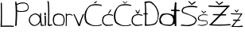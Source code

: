 SplineFontDB: 3.2
FontName: LoraPavlovic
FullName: LoraPavlovic
FamilyName: LoraPavlovic
Weight: Regular
Copyright: Copyright (c) 2024, lorap
UComments: "2024-3-19: Created with FontForge (http://fontforge.org)"
Version: 001.000
ItalicAngle: 0
UnderlinePosition: -100
UnderlineWidth: 50
Ascent: 800
Descent: 200
InvalidEm: 0
LayerCount: 2
Layer: 0 0 "Back" 1
Layer: 1 0 "Fore" 0
XUID: [1021 923 -1587102075 27031]
OS2Version: 0
OS2_WeightWidthSlopeOnly: 0
OS2_UseTypoMetrics: 1
CreationTime: 1710856859
ModificationTime: 1710933185
OS2TypoAscent: 0
OS2TypoAOffset: 1
OS2TypoDescent: 0
OS2TypoDOffset: 1
OS2TypoLinegap: 0
OS2WinAscent: 0
OS2WinAOffset: 1
OS2WinDescent: 0
OS2WinDOffset: 1
HheadAscent: 0
HheadAOffset: 1
HheadDescent: 0
HheadDOffset: 1
OS2Vendor: 'PfEd'
MarkAttachClasses: 1
DEI: 91125
Encoding: iso8859-2
UnicodeInterp: none
NameList: AGL For New Fonts
DisplaySize: -48
AntiAlias: 1
FitToEm: 0
WinInfo: 0 38 13
BeginPrivate: 0
EndPrivate
BeginChars: 256 19

StartChar: L
Encoding: 76 76 0
Width: 450
Flags: HW
LayerCount: 2
Fore
SplineSet
18 0 m 1
 32 306 26.1535145726 499.507599226 24 760 c 1
 31.6428511378 764.356552629 41.7619528116 766.237193573 60 760 c 1
 62.6056506861 517.712707218 67.5507013407 273.67111456 60 39 c 1
 169.524631535 41.7551295263 277.545735063 44.9226529977 426 37 c 1
 434.665912368 38.3325966159 437 -5 425 0 c 0
 411.550648915 5.60389628556 18 6.765625 18 0 c 1
EndSplineSet
EndChar

StartChar: o
Encoding: 111 111 1
Width: 396
Flags: HW
LayerCount: 2
Fore
SplineSet
296 338 m 1
 210 385 125.971278848 363.648824521 79 315 c 0
 51 286 18.98828125 131.956054688 85 69 c 1
 130.203125 23.6748046875 271.8203125 28.5859375 313 58 c 0
 355 88 375.526367188 289.28125 296 338 c 1
49 347 m 1
 156.144543779 433.350317325 276.918885619 393.346521268 324 361 c 1
 419.954192761 265.869312805 375 51 323 24 c 0
 304.61233253 14.4525572753 112.718521248 -5.4130063598 66 33 c 0
 21 70 -22 228 49 347 c 1
EndSplineSet
EndChar

StartChar: r
Encoding: 114 114 2
Width: 244
Flags: HW
LayerCount: 2
Fore
SplineSet
17 0 m 5
 18.740234375 149.333007812 22.3916015625 246.666992188 19 396 c 5
 28.3330078125 405.76171875 37.6669921875 401.178710938 47 401 c 13
 50 363 l 21
 73.7880859375 378.952148438 106 386 139 388 c 5
 174 383 203.666992188 367.860351562 236 348 c 5
 236 348 225.450195312 322.165039062 226 323 c 4
 229.857421875 328.859375 162 358 146 356 c 5
 109.125976562 363.072265625 70 347 50 326 c 5
 54.8017578125 326 45.1015625 -1.9990234375 44 -1 c 4
 43.259765625 -0.328125 28 0 17 0 c 5
EndSplineSet
EndChar

StartChar: a
Encoding: 97 97 3
Width: 480
Flags: HW
LayerCount: 2
Fore
SplineSet
359 400 m 1
 381.616210938 420.814453125 380.801757812 411.388671875 393 403 c 1
 388.952148438 212.55078125 395.545898438 219.383789062 415 44 c 1
 431.514648438 36.09375 448.830078125 33.4091796875 468 45 c 1
 482.33203125 46.615234375 476.5078125 21.9951171875 475 13 c 0
 473.01171875 1.1357421875 381 7.8486328125 381 13 c 1
 368.001953125 208.673828125 350.958984375 206.788085938 359 400 c 1
292 334 m 1
 258 357 214.254882812 406.75 98 322 c 1
 19 234 33 165 63 112 c 1
 175.309570312 -26.76953125 263 40 334 131 c 1
 364.267578125 217.103515625 352.483398438 290.419921875 292 334 c 1
70 343 m 1
 223.951171875 441.432617188 263 396 339 339 c 1
 347.047851562 333.68359375 353.9453125 324.368164062 359.790039062 312 c 1
 365.487304688 299.942382812 370.185546875 284.983398438 373.971679688 268 c 1
 398.629882812 157.41796875 388.685546875 156.0234375 361 116 c 0
 269 -17 113.001953125 -41.9990234375 32 102 c 0
 21.236328125 121.134765625 -43 190 70 343 c 1
EndSplineSet
EndChar

StartChar: l
Encoding: 108 108 4
Width: 174
Flags: HW
LayerCount: 2
Fore
SplineSet
16 788 m 1
 24.3330078125 799.82421875 43.6650390625 794.509765625 60 773 c 1
 82.5654296875 533.200195312 77.3723049122 293.460842257 68 51 c 1
 91.525306467 38.0216346086 136.131859012 54.094037539 145 56 c 0
 160.748643295 59.3847367754 174.114257812 32.619140625 159 30 c 1
 163.892578125 26.65234375 134 11 89 7 c 0
 57.3443162672 4.18616144597 28.2240357445 8.63015853337 29 23 c 0
 42.8463572247 279.41639649 45.556640625 616.108398438 16 788 c 1
EndSplineSet
EndChar

StartChar: space
Encoding: 32 32 5
Width: 398
Flags: W
LayerCount: 2
EndChar

StartChar: P
Encoding: 80 80 6
Width: 459
Flags: HW
LayerCount: 2
Fore
SplineSet
81 666 m 5
 92.5751953125 602.987304688 86.0859375 555.9921875 87 501 c 5
 195.178710938 449.927734375 314 482.4921875 385 507 c 5
 402 522 424 541 426 596 c 5
 422 666 397.122070312 680.047851562 365 700 c 4
 317.990234375 729.200195312 194.056640625 729.856445312 81 666 c 5
27 5 m 1
 55.908203125 480.802734375 42 550 26 766 c 5
 42.6943359375 774.33984375 42.482421875 775.419921875 67 762 c 5
 71.9189453125 733.986328125 68.1044921875 754.631835938 73 697 c 5
 177.619140625 753.828125 280.146484375 763.983398438 380 728 c 5
 427 705 457.452148438 636 450 588 c 5
 457 538 412.490234375 489.752929688 393 476 c 4
 375.326171875 463.528320312 191.116210938 424.98828125 86 464 c 5
 96.6552734375 456.055664062 74.9111328125 19.0166015625 72 19 c 0
 64.822265625 18.9599609375 44.3564453125 -10.1435546875 27 5 c 1
EndSplineSet
EndChar

StartChar: v
Encoding: 118 118 7
Width: 345
Flags: HW
LayerCount: 2
Fore
SplineSet
5 379 m 1
 65.666015625 253.666992188 123.666015625 129.666992188 163 7 c 1
 199 -1 186 0 212 6 c 1
 243.39453125 129.33203125 292.899414062 256.666015625 341 380 c 1
 303 378 l 1
 264.547851562 272 214.205078125 164 190 58 c 1
 148.668945312 163.333007812 87.3818359375 273.666992188 39 379 c 1
 5 379 l 1
EndSplineSet
EndChar

StartChar: i
Encoding: 105 105 8
Width: 92
Flags: HW
LayerCount: 2
Fore
SplineSet
24 420 m 5
 7.576171875 388 16 380 20 364 c 5
 26 352 64 339 67 350 c 5
 75 354 72 405 56 421 c 5
 43.744140625 427.549804688 30.3359375 426.280273438 24 420 c 5
22 330 m 5
 37.5341796875 161.626953125 32.2412109375 166.762695312 26 6 c 4
 25.6650390625 -2.6279296875 64 12.318359375 64 16 c 5
 75 174 74.529296875 156.333007812 65 316 c 5
 52 326 53.3330078125 335.5703125 22 330 c 5
EndSplineSet
EndChar

StartChar: cacute
Encoding: 230 263 9
Width: 365
Flags: HW
LayerCount: 2
Fore
SplineSet
258 507 m 5
 272.846679688 515.344726562 273.370117188 527.512695312 296 516 c 5
 275.907226562 460.596679688 261.541992188 443.072265625 222 393 c 5
 188 394.19140625 200.732421875 394.016601562 182 389 c 5
 219.495117188 438.82421875 235.965820312 447.181640625 258 507 c 5
349 22 m 5
 236.258789062 9.412109375 146 -9 107 15 c 5
 37 63 7 88 10 183 c 5
 19.2353515625 270.955078125 20.92578125 294.375 96 345 c 5
 179.701171875 390.251953125 272.140625 377.06640625 318 361 c 4
 338.907226562 353.674804688 364 347 353 317 c 5
 241.2265625 357.79296875 208.803710938 351.118164062 134 328 c 5
 44.7548828125 292.708007812 43 192 46 161 c 5
 40 98 100 57 133 44 c 5
 193.686523438 32.625 239.168945312 34.0556640625 335 55 c 5
 352.810546875 40.6669921875 353.115234375 36.3330078125 349 22 c 5
EndSplineSet
EndChar

StartChar: ccaron
Encoding: 232 269 10
Width: 365
Flags: HW
LayerCount: 2
Fore
SplineSet
127 504 m 1
 149.776367188 466 174.442448017 426 182 388 c 1
 201.105561963 391.101919278 208.283203125 393.03515625 230 390 c 1
 248.66796875 425.696289062 257.938476562 472.021484375 270 510 c 1
 262.327655884 512.007097777 254.304028901 512.716296294 244 505 c 1
 239.401366349 473.573155443 222.15625 444.341796875 208 418 c 5
 192.791015625 445.333007812 181.350585938 472.666992188 156 500 c 5
 146 502.079101562 137 507.201345226 127 504 c 1
349 22 m 1
 236.258789062 9.412109375 146 -9 107 15 c 1
 37 63 7 88 10 183 c 1
 19.2353515625 270.955078125 20.92578125 294.375 96 345 c 1
 179.701171875 390.251953125 272.140625 377.06640625 318 361 c 0
 338.907226562 353.674804688 364 347 353 317 c 1
 241.2265625 357.79296875 208.803710938 351.118164062 134 328 c 1
 44.7548828125 292.708007812 43 192 46 161 c 1
 40 98 100 57 133 44 c 1
 193.686523438 32.625 239.168945312 34.0556640625 335 55 c 1
 352.810546875 40.6669921875 353.115234375 36.3330078125 349 22 c 1
EndSplineSet
EndChar

StartChar: Scaron
Encoding: 169 352 11
Width: 537
Flags: HW
LayerCount: 2
Fore
SplineSet
535 616 m 5
 445.12109375 641.6171875 409.208007812 644.6875 314 643 c 5
 230.258789062 642.52734375 156.489257812 619.907226562 86 590 c 5
 21.49609375 528.983398438 19 467 57 423 c 5
 180 373 242.85546875 364.465820312 330 326 c 5
 409 284 477 238 472 177 c 5
 442 83 385 65 276 43 c 5
 194 20 122.826171875 46.8330078125 34 52 c 5
 19.4443359375 41.9091796875 2.7412109375 32.802734375 5 15 c 5
 106.328125 11.8935546875 176.200195312 -7.7890625 289 4 c 5
 391 32 457 36 511 181 c 5
 486 290 448 291 354 341 c 5
 273.745117188 375.650390625 204 403 92 442 c 5
 42.263671875 497.518554688 89 542 118 566 c 5
 187 603.51171875 256 599.438476562 325 602 c 5
 400.736328125 599.380859375 419.831054688 605.885742188 493 588 c 5
 532.823242188 591.798828125 531.030273438 604.516601562 535 616 c 5
230 783 m 5
 273.954101562 749.063476562 313.435546875 711.573242188 344 667 c 5
 398 695.666992188 445.333007812 728.333007812 486 765 c 5
 467.192382812 775.55078125 457.583984375 777.47265625 423 765 c 5
 399.924804688 745.720703125 382.9296875 725.168945312 345 709 c 5
 329.2265625 733 307.548828125 757 286 781 c 5
 266.314453125 785.669921875 247.047851562 788.690429688 230 783 c 5
EndSplineSet
EndChar

StartChar: Dcroat
Encoding: 208 272 12
Width: 502
Flags: HW
LayerCount: 2
Fore
SplineSet
119 367 m 1
 164 363 151 392 143 395 c 1
 76.466796875 399.229492188 70.8720703125 397.672851562 7 394 c 1
 1.529296875 382.643554688 0.5361328125 378.986328125 8 365 c 1
 62.6240234375 366.345703125 61.8173828125 369.305664062 119 367 c 1
82 718 m 1
 123.564453125 736.26953125 195.678710938 753.630859375 253 722 c 1
 386.135742188 638.721679688 454 484 457 370 c 1
 467 256 446 144 362 84 c 1
 301 51 173.21875 33.74609375 96 47 c 1
 104.25 262.333007812 104.021484375 502.666992188 82 718 c 1
39 765 m 1
 65 678 67 1 45 5 c 0
 32.1416015625 7.337890625 336 1 393 63 c 1
 475 128 495 350 491 411 c 1
 464 540 392.731445312 676.57421875 252 767 c 1
 184.485351562 792.284179688 111.720703125 778.479492188 39 765 c 1
EndSplineSet
EndChar

StartChar: dcroat
Encoding: 240 273 13
Width: 663
Flags: HW
LayerCount: 2
Fore
SplineSet
380 519 m 1
 359.23828125 506.35546875 371.32421875 499.766601562 378 482 c 1
 468.666992188 472.412109375 559.333007812 468.458007812 650 472 c 1
 657.818359375 486.915039062 655.107421875 491.422851562 647 509 c 1
 559.412109375 516.702148438 470.251953125 519.5390625 380 519 c 1
125 341 m 1
 257.424804688 400.450195312 345 356 404 311 c 1
 438.210563292 249.231445312 451.692350396 201 441 162 c 1
 444.504658854 120.863987697 402.205179188 66.6023279675 386 55 c 0
 358.502103845 35.3124910928 180 48 141 62 c 1
 95.4521484375 85.30859375 69.6659592786 123.484163668 59 170 c 1
 31.421875 249.512695312 97 310 125 341 c 1
465 332 m 1
 344.356445312 418.012695312 233.3359375 408.032226562 103 389 c 1
 43.2275390625 351.025390625 27.330078125 293 7 237 c 1
 7.44140625 187 0.931640625 138 30 88 c 1
 134.916015625 14.7041015625 191 15 351 7 c 1
 413 14 442.834960938 59.3955078125 489 85 c 1
 493 8 l 1
 522.822632055 -8.48719245971 514.765625 3.607421875 542 2 c 1
 541.7890625 234.333007812 532.322265625 504.666992188 546 737 c 5
 523.001953125 763.6484375 514.745117188 760.368164062 497 745 c 5
 485.584960938 620 467.133766212 457 465 332 c 1
EndSplineSet
EndChar

StartChar: Zcaron
Encoding: 174 381 14
Width: 712
Flags: HW
LayerCount: 2
Fore
SplineSet
164 376 m 1
 289.333007812 377.80078125 414.666992188 376.358398438 540 370 c 1
 564 354 570.598632812 354 552 332 c 1
 418.75 328.52734375 282.58203125 332.276367188 144 342 c 1
 123.26171875 362.666992188 143 364 164 376 c 1
218 787 m 5
 261.954101562 753.063476562 301.435546875 715.573242188 332 671 c 5
 386 699.666992188 433.333007812 732.333007812 474 769 c 5
 455.192382812 779.55078125 445.583984375 781.47265625 411 769 c 5
 387.924804688 749.720703125 370.9296875 729.168945312 333 713 c 5
 317.2265625 737 295.548828125 761 274 785 c 5
 254.314453125 789.669921875 235.047851562 792.690429688 218 787 c 5
10 662 m 1
 234 641.580078125 458 653.620117188 682 662 c 1
 499.086914062 466.53515625 324.200195312 238.3203125 112 52 c 1
 302.184570312 36.845703125 506.479492188 46.4423828125 686 58 c 1
 699.998046875 40.6669921875 701.998046875 37.3330078125 692 20 c 1
 464.954101562 5.1533203125 239.73046875 2.189453125 18 22 c 1
 225.55078125 218 402.58984375 414 580 610 c 1
 391.333007812 604.61328125 202.666992188 609.5078125 14 622 c 1
 -16.1845703125 653.364257812 8 650 10 662 c 1
EndSplineSet
EndChar

StartChar: zcaron
Encoding: 190 382 15
Width: 392
Flags: HW
LayerCount: 2
Fore
SplineSet
99 191 m 5
 197.0078125 185.634765625 209.360351562 176.366210938 310 187 c 5
 315.028320312 183.206054688 293.109375 165.862304688 288 155 c 4
 282.137695312 142.536132812 67 147.86328125 67 154 c 5
 72.2802734375 167.548828125 81.9228515625 180.11328125 99 191 c 5
119 486 m 5
 119 486 196 405 192 405 c 4
 188 405 253 497 253 497 c 5
 243.333007812 501.821289062 233.666992188 506.5078125 224 500 c 5
 187 447 l 5
 159 492 l 5
 142.232421875 496.3515625 130.544921875 491.30859375 119 486 c 5
11 389 m 5
 151.654296875 376.569335938 226.217773438 379.426757812 372 382 c 5
 251.419921875 212.322265625 221.913085938 201.39453125 83 34 c 5
 197.560546875 26.236328125 254.139648438 33.515625 374 39 c 5
 383.86328125 24.3330078125 391.346679688 14.6669921875 374 0 c 5
 229.120117188 -8.0517578125 161.46484375 2.439453125 14 7 c 5
 150.391601562 170.05859375 203.9375 177.797851562 318 354 c 5
 197.666015625 344.939453125 129.33203125 349.7890625 9 359 c 5
 8.9287109375 371.298828125 -6.7822265625 372.022460938 11 389 c 5
EndSplineSet
EndChar

StartChar: scaron
Encoding: 185 353 16
Width: 352
Flags: HW
LayerCount: 2
Fore
SplineSet
345 346 m 1
 254.985351562 372.260742188 220 373 169 365 c 1
 86 342 141.489257812 361.907226562 71 332 c 1
 6.49609375 270.983398438 3 227 41 183 c 1
 60 177 135 148 179 154 c 1
 199 156 312 169 307 108 c 1
 307 38 279 60 203 36 c 1
 120 21 128.826171875 29.8330078125 40 35 c 1
 25.4443359375 24.9091796875 8.7412109375 35.802734375 11 18 c 1
 112.328125 14.8935546875 77.2001953125 -5.7890625 190 6 c 1
 292 34 315 25 330 104 c 1
 308 201 248 166 187 182 c 1
 104 180 91 181 73 202 c 1
 23.263671875 257.518554688 61 288 90 312 c 1
 159 349.51171875 143 332 175 342 c 1
 204 349 224 347 301 337 c 1
 340.823242188 340.798828125 341.030273438 334.516601562 345 346 c 1
122 477 m 1
 165.954101562 443.063476562 163.435546875 435.573242188 194 391 c 1
 240 427 245.333007812 428.333007812 286 465 c 5
 267.192382812 475.55078125 269.583984375 471.47265625 235 459 c 5
 211.924804688 439.720703125 227 447 199 418 c 1
 183.2265625 442 189.548828125 449 168 473 c 1
 148.314453125 477.669921875 139.047851562 482.690429688 122 477 c 1
EndSplineSet
EndChar

StartChar: Cacute
Encoding: 198 262 17
Width: 555
Flags: HW
LayerCount: 2
Fore
SplineSet
365 782 m 5
 380 788.780273438 395 789.258789062 410 780 c 5
 378.560546875 761.731445312 358.51171875 742.130859375 343 722 c 5
 329.330078125 729.108398438 311.982421875 727.901367188 293 723 c 5
 313.338867188 742.229492188 331.83203125 761.23828125 365 782 c 5
540 671 m 5
 418 699 356 707 236 681 c 5
 98 642 20 468 9 392 c 4
 -5.7900390625 289.817382812 6 143 77 85 c 4
 146.625 28.1240234375 254 7 313 0 c 5
 397 0 465 3 537 26 c 5
 550.649414062 51.0625 554 40 540 59 c 5
 488 47 511 40 397 25 c 5
 292 12 219 40 115 111 c 4
 50.5908203125 154.971679688 41.0009765625 306 56 387 c 4
 67.7001953125 450.18359375 93.7744140625 602.306640625 240 649 c 5
 371.020507812 674.79296875 527.528320312 649.532226562 528 634 c 4
 528.325195312 623.30078125 570.638671875 667.2265625 540 671 c 5
EndSplineSet
EndChar

StartChar: Ccaron
Encoding: 200 268 18
Width: 555
Flags: HW
LayerCount: 2
Fore
SplineSet
306 781 m 5
 296.086914062 782.606445312 287.360351562 789.681640625 275 780 c 5
 277.814453125 782.815429688 344.583984375 718.439453125 342 712 c 4
 339.418945312 705.56640625 435.5078125 774.71875 429 777 c 5
 431.463867188 782.4375 401.248046875 786.658203125 407 782 c 4
 410.391601562 779.25390625 350.084960938 734.0234375 346 736 c 5
 335.6953125 752.009765625 331.202148438 769.95703125 306 781 c 5
540 671 m 1
 418 699 356 707 236 681 c 1
 98 642 20 468 9 392 c 0
 -5.7900390625 289.817382812 6 143 77 85 c 0
 146.625 28.1240234375 254 7 313 0 c 1
 397 0 465 3 537 26 c 1
 550.649414062 51.0625 554 40 540 59 c 1
 488 47 511 40 397 25 c 1
 292 12 219 40 115 111 c 0
 50.5908203125 154.971679688 41.0009765625 306 56 387 c 0
 67.7001953125 450.18359375 93.7744140625 602.306640625 240 649 c 1
 371.020507812 674.79296875 527.528320312 649.532226562 528 634 c 0
 528.325195312 623.30078125 570.638671875 667.2265625 540 671 c 1
EndSplineSet
EndChar
EndChars
EndSplineFont
